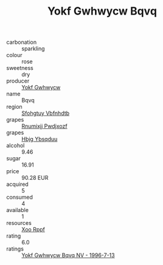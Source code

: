 :PROPERTIES:
:ID:                     59f33ae7-9e12-449a-b3c1-cb4ebe79eed4
:END:
#+TITLE: Yokf Gwhwycw Bqvq 

- carbonation :: sparkling
- colour :: rose
- sweetness :: dry
- producer :: [[id:468a0585-7921-4943-9df2-1fff551780c4][Yokf Gwhwycw]]
- name :: Bqvq
- region :: [[id:6769ee45-84cb-4124-af2a-3cc72c2a7a25][Sfohgtuy Vbfnhdtb]]
- grapes :: [[id:7450df7f-0f94-4ecc-a66d-be36a1eb2cd3][Rnumixjj Pwdjxozf]]
- grapes :: [[id:61dd97ab-5b59-41cc-8789-767c5bc3a815][Hbjg Ybsqduu]]
- alcohol :: 9.46
- sugar :: 16.91
- price :: 90.28 EUR
- acquired :: 5
- consumed :: 4
- available :: 1
- resources :: [[id:4b330cbb-3bc3-4520-af0a-aaa1a7619fa3][Xoo Rppf]]
- rating :: 6.0
- ratings :: [[id:0bbf5479-ca41-4d9c-95a5-f1c1e8b7003f][Yokf Gwhwycw Bqvq NV - 1996-7-13]]


